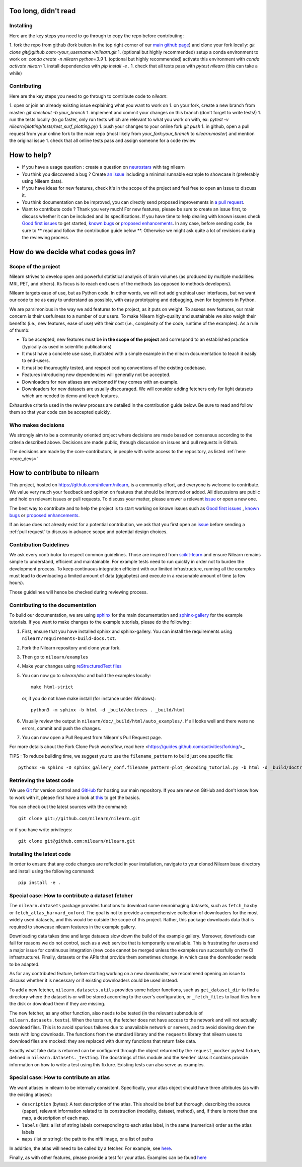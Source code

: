 .. _contributing:

Too long, didn't read
=====================

Installing
----------

Here are the key steps you need to go through to copy the repo before contributing:

1. fork the repo from github (fork button in the top right corner of our `main github page <https://github.com/nilearn/nilearn>`_) and clone your fork locally: `git clone git@github.com:<your_username>/nilearn.git`
1. (optional but highly recommended) setup a conda environment to work on: `conda create -n nilearn python=3.9`
1. (optional but highly recommended) activate this environment with `conda activate nilearn`
1. install dependencies with `pip install -e .`
1. check that all tests pass with `pytest nilearn` (this can take a while)

Contributing
------------

Here are the key steps you need to go through to contribute code to `nilearn`:

1. open or join an already existing issue explaining what you want to work on
1. on your fork, create a new branch from master: `git checkout -b your_branch`
1. implement and commit your changes on this branch (don't forget to write tests!)
1. run the tests locally (to go faster, only run tests which are relevant to what you work on with, ex: `pytest -v nilearn/plotting/tests/test_surf_plotting.py`)
1. push your changes to your online fork `git push`
1. in github, open a pull request from your online fork to the main repo (most likely from `your_fork:your_branch` to `nilearn:master`) and mention the original issue
1. check that all online tests pass and assign someone for a code review

How to help?
=============

* If you have a usage question : create a question on `neurostars <https://neurostars.org/>`_ with tag nilearn

* You think you discovered a bug ? Create `an issue <https://github.com/nilearn/nilearn/issues>`_
  including a minimal runnable example to showcase it (preferably using Nilearn data).

* If you have ideas for new features, check it's in the scope of the project
  and feel free to open an issue to discuss it.

* You think documentation can be improved, you can directly send proposed
  improvements in `a pull request <https://github.com/nilearn/nilearn/pulls>`_.

* Want to contribute code ? Thank you very much! For new features, please be
  sure to create an issue first, to discuss whether it can be included and its
  specifications. If you have time to help dealing with known issues check
  `Good first issues <https://github.com/nilearn/nilearn/labels/Good%20first%20issue>`_
  to get started, `known bugs <https://github.com/nilearn/nilearn/labels/Bug>`_
  or `proposed enhancements <https://github.com/nilearn/nilearn/labels/Enhancement>`_.
  In any case, before sending code, be sure to ** read and follow the
  contribution guide below **. Otherwise we might ask quite a lot of revisions
  during the reviewing process.


How do we decide what codes goes in?
=====================================


Scope of the project
---------------------

Nilearn strives to develop open and powerful statistical analysis of
brain volumes (as produced by multiple modalities: MRI, PET, and others).
Its focus is to reach end users of the methods (as opposed to methods
developers).

Nilearn targets ease of use, but as Python code. In other words, we will
not add graphical user interfaces, but we want our code to be as easy to
understand as possible, with easy prototyping and debugging, even for
beginners in Python.

We are parsimonious in the way we add features to the project, as it
puts on weight. To assess new features, our main concern is their usefulness
to a number of our users. To make Nilearn high-quality and sustainable we also
weigh their benefits (i.e., new features, ease of use) with their cost (i.e.,
complexity of the code, runtime of the examples). As a rule of thumb:

* To be accepted, new features must be **in the scope of the project** and
  correspond to an established practice (typically as used in scientific
  publications)

* It must have a concrete use case, illustrated with a simple example in the
  nilearn documentation to teach it easily to end-users.

* It must be thouroughly tested, and respect coding conventions of the existing codebase.

* Features introducing new dependencies will generally not be accepted.

* Downloaders for new atlases are welcomed if they comes with an example.

* Downloaders for new datasets are usually discouraged. We will consider adding
  fetchers only for light datasets which are needed to demo and teach features.

Exhaustive criteria used in the review process are detailed in the contribution
guide below. Be sure to read and follow them so that your code can be accepted quickly.


Who makes decisions
--------------------

We strongly aim to be a community oriented project where decisions are
made based on consensus according to the criteria described above.
Decisions are made public, through discussion on issues and pull requests
in Github.

The decisions are made by the core-contributors, ie people with write
access to the repository, as listed :ref:`here <core_devs>`

How to contribute to nilearn
=============================

This project, hosted on https://github.com/nilearn/nilearn, is a community
effort, and everyone is welcome to contribute. We value very much your feedback
and opinion on features that should be improved or added. All discussions
are public and hold on relevant issues or pull requests. To discuss your matter,
please answer a relevant `issue <https://github.com/nilearn/nilearn/issues>`_
or open a new one.

The best way to contribute and to help the project is to start working on known
issues such as `Good first issues <https://github.com/nilearn/nilearn/labels/Good%20first%20issue>`_ ,
`known bugs <https://github.com/nilearn/nilearn/labels/Bug>`_ or
`proposed enhancements <https://github.com/nilearn/nilearn/labels/Enhancement>`_.

If an issue does not already exist for a potential contribution, we ask that
you first open an `issue <https://github.com/nilearn/nilearn/issues>`_ before
sending a :ref:`pull request` to discuss in advance scope and potential design
choices.


Contribution Guidelines
---------------------------

We ask every contributor to respect common guidelines. Those are inspired from
`scikit-learn
<https://scikit-learn.org/stable/developers/contributing.html#contributing-code>`_
and ensure Nilearn remains simple to understand, efficient and maintainable.
For example tests need to run quickly in order not to burden the development process.
To keep continuous integration efficient with our limited infrastructure, running
all the examples must lead to downloading a limited amount of data (gigabytes)
and execute in a reasonable amount of time (a few hours).

Those guidelines will hence be checked during reviewing process.


+--------------+-------------+---------------------------------------+
|              | Which PR ?  |        Guidelines                     |
+==============+=============+=======================================+
|              |             | - Clearly showcase benefits           |
|  Examples    | New features| - Run in a few minutes                |
|              |             | - Use light data from Nilearn         |
|              |             | - Renders well after build            |
+--------------+-------------+---------------------------------------+
|              |             | - Test type is adapted to behavior    |
|              |             | - Tests pass continuous integration   |
|              |  Bugfixes   | - Doesn't decrease coverage           |
|    Tests     | New features| - Fast, using small mocked data       |
|              |             | - Atomic (one per function) and seeded|
|              |             | - For Bugfixes: non-regression test   |
+--------------+-------------+---------------------------------------+
|              |             | - Variables, functions, arguments     |
|              |             | have clear and consistent names       |
|              |             | - Easy to read, PEP8                  |
| Coding Style |    Any      | - Clear docstring of public functions |
|              |             | - Low redundancy                      |
|              |             | - No new dependency                   |
|              |             | - Backward compatibility              |
+--------------+-------------+---------------------------------------+
|              |             | - Simple and didactic                 |
| Documentation|    Any      | - Links to relevant examples          |
|              |             | - Renders well after build            |
|              |             | - Doesn't include code                |
+--------------+-------------+---------------------------------------+
|    Other     |    Any      | - Add entry in "doc/whats_new.rst"     |
+--------------+-------------+---------------------------------------+

Contributing to the documentation
-------------------------------------------------

To build our documentation, we are using `sphinx <https://www.sphinx-doc.org/en/master/usage/quickstart.html>`_ for the main documentation and `sphinx-gallery <https://sphinx-gallery.github.io/stable/index.html>`_ for the example tutorials.
If you want to make changes to the example tutorials, please do the following :

1. First, ensure that you have installed sphinx and sphinx-gallery. You can install the requirements using ``nilearn/requirements-build-docs.txt``.
2. Fork the Nilearn repository and clone your fork.
3. Then go to ``nilearn/examples``
4. Make your changes using `reStructuredText files <https://www.sphinx-doc.org/en/2.0/usage/restructuredtext/basics.html>`_
5. You can now go to `nilearn/doc` and build the examples locally::

      make html-strict

   or, if you do not have make install (for instance under Windows)::

      python3 -m sphinx -b html -d _build/doctrees . _build/html

6. Visually review the output in ``nilearn/doc/_build/html/auto_examples/``. If all looks well and there were no errors, commit and push the changes.
7. You can now open a Pull Request from Nilearn's Pull Request page.

For more details about the Fork Clone Push worksflow, read here <https://guides.github.com/activities/forking/>_


TIPS : To reduce building time, we suggest you to use the ``filename_pattern`` to build just one specific file::

      python3 -m sphinx -D sphinx_gallery_conf.filename_pattern=plot_decoding_tutorial.py -b html -d _build/doctrees . _build/html


.. _git_repo:

Retrieving the latest code
---------------------------

We use `Git <http://git-scm.com/>`_ for version control and
`GitHub <https://github.com/>`_ for hosting our main repository. If you are
new on GitHub and don't know how to work with it, please first
have a look at `this <https://try.github.io/>`_ to get the basics.


You can check out the latest sources with the command::

    git clone git://github.com/nilearn/nilearn.git

or if you have write privileges::

    git clone git@github.com:nilearn/nilearn.git

Installing the latest code
---------------------------

In order to ensure that any code changes are reflected in your installation, navigate to your cloned Nilearn base directory and install using the following command::

    pip install -e .




Special case: How to contribute a dataset fetcher
--------------------------------------------------

The ``nilearn.datasets`` package provides functions to download some
neuroimaging datasets, such as ``fetch_haxby`` or
``fetch_atlas_harvard_oxford``. The goal is not to provide a comprehensive
collection of downloaders for the most widely used datasets, and this would be
outside the scope of this project. Rather, this package downloads data that is
required to showcase nilearn features in the example gallery.

Downloading data takes time and large datasets slow down the build of the
example gallery. Moreover, downloads can fail for reasons we do not control,
such as a web service that is temporarily unavailable. This is frustrating for
users and a major issue for continuous integration (new code cannot be merged
unless the examples run successfully on the CI infrastructure). Finally,
datasets or the APIs that provide them sometimes change, in which case the
downloader needs to be adapted.

As for any contributed feature, before starting working on a new downloader,
we recommend opening an issue to discuss whether it is necessary or if existing
downloaders could be used instead.


To add a new fetcher, ``nilearn.datasets.utils`` provides some helper functions,
such as ``get_dataset_dir`` to find a directory where the dataset is or will be
stored according to the user's configuration, or ``_fetch_files`` to load files
from the disk or download them if they are missing.

The new fetcher, as any other function, also needs to be tested (in the relevant
submodule of ``nilearn.datasets.tests``). When the tests run, the fetcher does
not have access to the network and will not actually download files. This is to
avoid spurious failures due to unavailable network or servers, and to avoid
slowing down the tests with long downloads.
The functions from the standard library and the ``requests`` library that
nilearn uses to download files are mocked: they are replaced with dummy
functions that return fake data.

Exactly what fake data is returned can be configured through the object
returned by the ``request_mocker`` pytest fixture, defined in
``nilearn.datasets._testing``. The docstrings of this module and the ``Sender``
class it contains provide information on how to write a test using this fixture.
Existing tests can also serve as examples.


Special case: How to contribute an atlas
-----------------------------------------

We want atlases in nilearn to be internally consistent. Specifically,
your atlas object should have three attributes (as with the existing
atlases):

- ``description`` (bytes): A text description of the atlas. This should be
  brief but thorough, describing the source (paper), relevant information
  related to its construction (modality, dataset, method), and, if there is
  more than one map, a description of each map.
- ``labels`` (list): a list of string labels corresponding to each atlas
  label, in the same (numerical) order as the atlas labels
- ``maps`` (list or string): the path to the nifti image, or a list of paths

In addition, the atlas will need to be called by a fetcher. For example, see `here <https://github.com/nilearn/nilearn/blob/master/nilearn/datasets/atlas.py>`__.

Finally, as with other features, please provide a test for your atlas.
Examples can be found `here
<https://github.com/nilearn/nilearn/blob/master/nilearn/datasets/tests/test_atlas.py>`__
